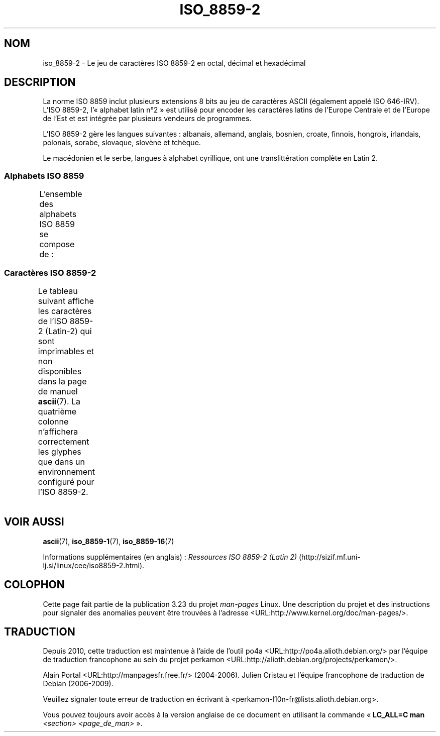 .\" t -*- coding: UTF-8 -*-
.\" Copyright 1999 Roman Maurer (roman.maurer@hermes.si)
.\" Copyright 1993-1995 Daniel Quinlan (quinlan@yggdrasil.com)
.\"
.\" This is free documentation; you can redistribute it and/or
.\" modify it under the terms of the GNU General Public License as
.\" published by the Free Software Foundation; either version 2 of
.\" the License, or (at your option) any later version.
.\"
.\" The GNU General Public License's references to "object code"
.\" and "executables" are to be interpreted as the output of any
.\" document formatting or typesetting system, including
.\" intermediate and printed output.
.\"
.\" This manual is distributed in the hope that it will be useful,
.\" but WITHOUT ANY WARRANTY; without even the implied warranty of
.\" MERCHANTABILITY or FITNESS FOR A PARTICULAR PURPOSE.  See the
.\" GNU General Public License for more details.
.\"
.\" You should have received a copy of the GNU General Public
.\" License along with this manual; if not, write to the Free
.\" Software Foundation, Inc., 59 Temple Place, Suite 330, Boston, MA 02111,
.\" USA.
.\"
.\" Slightly rearranged, aeb, 950713
.\" Updated, dpo, 990531
.\"*******************************************************************
.\"
.\" This file was generated with po4a. Translate the source file.
.\"
.\"*******************************************************************
.TH ISO_8859\-2 7 "25 novembre 2007" Linux "Manuel du programmeur Linux"
.nh
.SH NOM
iso_8859\-2 \- Le jeu de caractères ISO 8859\-2 en octal, décimal et
hexadécimal
.SH DESCRIPTION
La norme ISO 8859 inclut plusieurs extensions 8 bits au jeu de caractères
ASCII (également appelé ISO 646\-IRV). L'ISO 8859\-2, l'«\ alphabet latin n°\
2\ » est utilisé pour encoder les caractères latins de l'Europe Centrale et
de l'Europe de l'Est et est intégrée par plusieurs vendeurs de programmes.
.P
L'ISO 8859\-2 gère les langues suivantes\ : albanais, allemand, anglais,
bosnien, croate, finnois, hongrois, irlandais, polonais, sorabe, slovaque,
slovène et tchèque.
.P
Le macédonien et le serbe, langues à alphabet cyrillique, ont une
translittération complète en Latin\ 2.
.SS "Alphabets ISO 8859"
L'ensemble des alphabets ISO 8859 se compose de\ :
.TS
l l.
ISO 8859\-1	Langues d'Europe de l'Ouest (Latin\-1)
ISO 8859\-2	Langues d'Europe Centrale et d'Europe de l'Est (Latin\-2)
ISO 8859\-3	Langues d'Europe du Sud\-Est et autres (Latin\-3)
ISO 8859\-4	Langues scandinaves et baltes (Latin\-4)
ISO 8859\-5	Latin/Cyrillique
ISO 8859\-6	Latin/Arabe
ISO 8859\-7	Latin/Grec
ISO 8859\-8	Latin/Hébreu
ISO 8859\-9	Latin\-1 modifié pour le turc (Latin\-5)
ISO 8859\-10	Langues lapones, nordiques et esquimaudes (Latin\-6)
ISO 8859\-11	Latin/Thaï
ISO 8859\-13	Langues de la ceinture baltique (Latin\-7)
ISO 8859\-14	Celte (Latin\-8)
ISO 8859\-15	Langues d'Europe de l'Ouest (Latin\-9)
ISO 8859\-16	Roumain (Latin\-10)
.TE
.SS "Caractères ISO 8859\-2"
Le tableau suivant affiche les caractères de l'ISO 8859\-2 (Latin\-2) qui sont
imprimables et non disponibles dans la page de manuel \fBascii\fP(7). La
quatrième colonne n'affichera correctement les glyphes que dans un
environnement configuré pour l'ISO 8859\-2.
.TS
l l l c lp-1.
Oct	Déc	Hex	Car.	Description
_
240	160	A0	\ 	ESPACE INSÉCABLE
241	161	A1	Ą	LETTRE MAJUSCULE LATINE A OGONEK
242	162	A2	˘	BRÈVE
243	163	A3	Ł	LETTRE MAJUSCULE LATINE L BARRÉ
244	164	A4	¤	SYMBOLE MONÉTAIRE
245	165	A5	Ľ	LETTRE MAJUSCULE LATINE L CARON
246	166	A6	Ś	LETTRE MAJUSCULE LATINE S ACCENT AIGU
247	167	A7	§	PARAGRAPH
250	168	A8	¨	TRÉMA
251	169	A9	Š	LETTRE MAJUSCULE LATINE S CARON
252	170	AA	Ş	LETTRE MAJUSCULE LATINE S CÉDILLE
253	171	AB	Ť	LETTRE MAJUSCULE LATINE T CARON
254	172	AC	Ź	LETTRE MAJUSCULE LATINE Z ACCENT AIGU
255	173	AD	­\[shc]	TRAIT D'UNION CONDITIONnEL
256	174	AE	Ž	LETTRE MAJUSCULE LATINE Z CARON
257	175	AF	Ż	LETTRE MAJUSCULE LATINE Z POINT EN CHEF
260	176	B0	°	SYMBOLE DEGRÉ
261	177	B1	ą	LETTRE MINUSCULE LATINE A OGONEK
262	178	B2	˛	OGONEK
263	179	B3	ł	LETTRE MINUSCULE LATINE L BARRÉ
264	180	B4	´	ACCENT AIGU
265	181	B5	ľ	LETTRE MINUSCULE LATINE L CARON
266	182	B6	ś	LETTRE MINUSCULE LATINE S ACCENT AIGU
267	183	B7	ˇ	CARON
270	184	B8	¸	CÉDILLE
271	185	B9	š	LETTRE MINUSCULE LATINE S CARON
272	186	BA	ş	LETTRE MINUSCULE LATINE S CÉDILLE
273	187	BB	ť	LETTRE MINUSCULE LATINE T CARON
274	188	BC	ź	LETTRE MINUSCULE LATINE Z ACCENT AIGU
275	189	BD	˝	DOUBLE ACCENT AIGU
276	190	BE	ž	LETTRE MINUSCULE LATINE Z CARON
277	191	BF	ż	LETTRE MINUSCULE LATINE Z POINT EN CHEF
300	192	C0	Ŕ	LETTRE MAJUSCULE LATINE R ACCENT AIGU
301	193	C1	Á	LETTRE MAJUSCULE LATINE A ACCENT AIGU
302	194	C2	Â	LETTRE MAJUSCULE LATINE A ACCENT CIRCONFLEXE
303	195	C3	Ă	LETTRE MAJUSCULE LATINE A BRÈVE
304	196	C4	Ä	LETTRE MAJUSCULE LATINE A TRÉMA
305	197	C5	Ĺ	LETTRE MAJUSCULE LATINE L ACCENT AIGU
306	198	C6	Ć	LETTRE MAJUSCULE LATINE C ACCENT AIGU
307	199	C7	Ç	LETTRE MAJUSCULE LATINE C CÉDILLE
310	200	C8	Č	LETTRE MAJUSCULE LATINE C CARON
311	201	C9	É	LETTRE MAJUSCULE LATINE E ACCENT AIGU
312	202	CA	Ę	LETTRE MAJUSCULE LATINE E OGONEK
313	203	CB	Ë	LETTRE MAJUSCULE LATINE E TRÉMA
314	204	CC	Ě	LETTRE MAJUSCULE LATINE E CARON
315	205	CD	Í	LETTRE MAJUSCULE LATINE I ACCENT AIGU
316	206	CE	Î	LETTRE MAJUSCULE LATINE I ACCENT CIRCONFLEXE
317	207	CF	Ď	LETTRE MAJUSCULE LATINE D CARON
320	208	D0	Đ	LETTRE MAJUSCULE LATINE D BARRÉ
321	209	D1	Ń	LETTRE MAJUSCULE LATINE N ACCENT AIGU
322	210	D2	Ň	LETTRE MAJUSCULE LATINE N CARON
323	211	D3	Ó	LETTRE MAJUSCULE LATINE O ACCENT AIGU
324	212	D4	Ô	LETTRE MAJUSCULE LATINE O ACCENT CIRCONFLEXE
325	213	D5	Ő	LETTRE MAJUSCULE LATINE O DOUBLE ACCENT AIGU
326	214	D6	Ö	LETTRE MAJUSCULE LATINE O TRÉMA
327	215	D7	×	SIGNE MULTIPLICATION
330	216	D8	Ř	LETTRE MAJUSCULE LATINE R CARON
331	217	D9	Ů	LETTRE MAJUSCULE LATINE U ROND EN CHEF
332	218	DA	Ú	LETTRE MAJUSCULE LATINE U ACCENT AIGU
333	219	DB	Ű	LETTRE MAJUSCULE LATINE U DOUBLE ACCENT AIGU
334	220	DC	Ü	LETTRE MAJUSCULE LATINE U TRÉMA
335	221	DD	Ý	LETTRE MAJUSCULE LATINE Y ACCENT AIGU
336	222	DE	Ţ	LETTRE MAJUSCULE LATINE T CÉDILLE
337	223	DF	ß	LETTRE MINUSCULE LATINE S DUR
340	224	E0	ŕ	LETTRE MINUSCULE LATINE R ACCENT AIGU
341	225	E1	á	LETTRE MINUSCULE LATINE A ACCENT AIGU
342	226	E2	â	LETTRE MINUSCULE LATINE A ACCENT CIRCONFLEXE
343	227	E3	ă	LETTRE MINUSCULE LATINE A BRÈVE
344	228	E4	ä	LETTRE MINUSCULE LATINE A TRÉMA
345	229	E5	ĺ	LETTRE MINUSCULE LATINE L ACCENT AIGU
346	230	E6	ć	LETTRE MINUSCULE LATINE C ACCENT AIGU
347	231	E7	ç	LETTRE MINUSCULE LATINE C CÉDILLE
350	232	E8	č	LETTRE MINUSCULE LATINE C CARON
351	233	E9	é	LETTRE MINUSCULE LATINE E ACCENT AIGU
352	234	EA	ę	LETTRE MINUSCULE LATINE E OGONEK
353	235	EB	ë	LETTRE MINUSCULE LATINE E TRÉMA
354	236	EC	ě	LETTRE MINUSCULE LATINE E CARON
355	237	ED	í	LETTRE MINUSCULE LATINE I ACCENT AIGU
356	238	EE	î	LETTRE MINUSCULE LATINE I ACCENT CIRCONFLEXE
357	239	EF	ď	LETTRE MINUSCULE LATINE D CARON
360	240	F0	đ	LETTRE MINUSCULE LATINE D BARRÉ
361	241	F1	ń	LETTRE MINUSCULE LATINE N ACCENT AIGU
362	242	F2	ň	LETTRE MINUSCULE LATINE N CARON
363	243	F3	ó	LETTRE MINUSCULE LATINE O ACCENT AIGU
364	244	F4	ô	LETTRE MINUSCULE LATINE O ACCENT CIRCONFLEXE
365	245	F5	ő	LETTRE MINUSCULE LATINE O DOUBLE ACCENT AIGU
366	246	F6	ö	LETTRE MINUSCULE LATINE O TRÉMA
367	247	F7	÷	SIGNE DIVISION
370	248	F8	ř	LETTRE MINUSCULE LATINE R CARON
371	249	F9	ů	LETTRE MINUSCULE LATINE U ROND EN CHEF
372	250	FA	ú	LETTRE MINUSCULE LATINE U ACCENT AIGU
373	251	FB	ű	LETTRE MINUSCULE LATINE U DOUBLE ACCENT AIGU
374	252	FC	ü	LETTRE MINUSCULE LATINE U TRÉMA
375	253	FD	ý	LETTRE MINUSCULE LATINE Y ACCENT AIGU
376	254	FE	ţ	LETTRE MINUSCULE LATINE T CÉDILLE
377	255	FF	˙	POINT EN CHEF
.TE
.SH "VOIR AUSSI"
\fBascii\fP(7), \fBiso_8859\-1\fP(7), \fBiso_8859\-16\fP(7)
.P
Informations supplémentaires (en anglais)\ : \fIRessources ISO 8859\-2 (Latin
2)\fP (http://sizif.mf.uni\-lj.si/linux/cee/iso8859\-2.html).
.SH COLOPHON
Cette page fait partie de la publication 3.23 du projet \fIman\-pages\fP
Linux. Une description du projet et des instructions pour signaler des
anomalies peuvent être trouvées à l'adresse
<URL:http://www.kernel.org/doc/man\-pages/>.
.SH TRADUCTION
Depuis 2010, cette traduction est maintenue à l'aide de l'outil
po4a <URL:http://po4a.alioth.debian.org/> par l'équipe de
traduction francophone au sein du projet perkamon
<URL:http://alioth.debian.org/projects/perkamon/>.
.PP
Alain Portal <URL:http://manpagesfr.free.fr/>\ (2004-2006).
Julien Cristau et l'équipe francophone de traduction de Debian\ (2006-2009).
.PP
Veuillez signaler toute erreur de traduction en écrivant à
<perkamon\-l10n\-fr@lists.alioth.debian.org>.
.PP
Vous pouvez toujours avoir accès à la version anglaise de ce document en
utilisant la commande
«\ \fBLC_ALL=C\ man\fR \fI<section>\fR\ \fI<page_de_man>\fR\ ».
